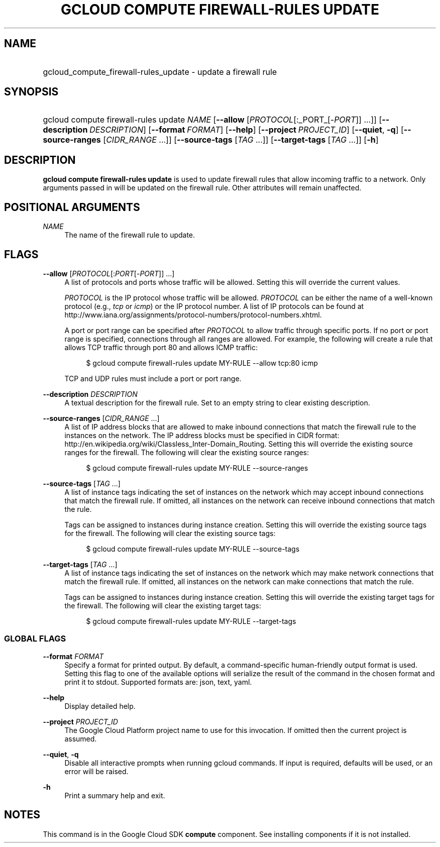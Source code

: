 .TH "GCLOUD COMPUTE FIREWALL-RULES UPDATE" "1" "" "" ""
.ie \n(.g .ds Aq \(aq
.el       .ds Aq '
.nh
.ad l
.SH "NAME"
.HP
gcloud_compute_firewall-rules_update \- update a firewall rule
.SH "SYNOPSIS"
.HP
gcloud\ compute\ firewall\-rules\ update\ \fINAME\fR [\fB\-\-allow\fR [\fIPROTOCOL\fR[:_PORT_[\-\fIPORT\fR]] \&...]] [\fB\-\-description\fR\ \fIDESCRIPTION\fR] [\fB\-\-format\fR\ \fIFORMAT\fR] [\fB\-\-help\fR] [\fB\-\-project\fR\ \fIPROJECT_ID\fR] [\fB\-\-quiet\fR,\ \fB\-q\fR] [\fB\-\-source\-ranges\fR [\fICIDR_RANGE\fR\ \&...]] [\fB\-\-source\-tags\fR [\fITAG\fR\ \&...]] [\fB\-\-target\-tags\fR [\fITAG\fR\ \&...]] [\fB\-h\fR]
.SH "DESCRIPTION"
.sp
\fBgcloud compute firewall\-rules update\fR is used to update firewall rules that allow incoming traffic to a network\&. Only arguments passed in will be updated on the firewall rule\&. Other attributes will remain unaffected\&.
.SH "POSITIONAL ARGUMENTS"
.PP
\fINAME\fR
.RS 4
The name of the firewall rule to update\&.
.RE
.SH "FLAGS"
.PP
\fB\-\-allow\fR [\fIPROTOCOL\fR[:\fIPORT\fR[\-\fIPORT\fR]] \&...]
.RS 4
A list of protocols and ports whose traffic will be allowed\&. Setting this will override the current values\&.
.sp
\fIPROTOCOL\fR
is the IP protocol whose traffic will be allowed\&.
\fIPROTOCOL\fR
can be either the name of a well\-known protocol (e\&.g\&.,
\fItcp\fR
or
\fIicmp\fR) or the IP protocol number\&. A list of IP protocols can be found at
http://www\&.iana\&.org/assignments/protocol\-numbers/protocol\-numbers\&.xhtml\&.
.sp
A port or port range can be specified after
\fIPROTOCOL\fR
to allow traffic through specific ports\&. If no port or port range is specified, connections through all ranges are allowed\&. For example, the following will create a rule that allows TCP traffic through port 80 and allows ICMP traffic:
.sp
.if n \{\
.RS 4
.\}
.nf
$ gcloud compute firewall\-rules update MY\-RULE \-\-allow tcp:80 icmp
.fi
.if n \{\
.RE
.\}
.sp
TCP and UDP rules must include a port or port range\&.
.RE
.PP
\fB\-\-description\fR \fIDESCRIPTION\fR
.RS 4
A textual description for the firewall rule\&. Set to an empty string to clear existing description\&.
.RE
.PP
\fB\-\-source\-ranges\fR [\fICIDR_RANGE\fR \&...]
.RS 4
A list of IP address blocks that are allowed to make inbound connections that match the firewall rule to the instances on the network\&. The IP address blocks must be specified in CIDR format:
http://en\&.wikipedia\&.org/wiki/Classless_Inter\-Domain_Routing\&. Setting this will override the existing source ranges for the firewall\&. The following will clear the existing source ranges:
.sp
.if n \{\
.RS 4
.\}
.nf
$ gcloud compute firewall\-rules update MY\-RULE \-\-source\-ranges
.fi
.if n \{\
.RE
.\}
.RE
.PP
\fB\-\-source\-tags\fR [\fITAG\fR \&...]
.RS 4
A list of instance tags indicating the set of instances on the network which may accept inbound connections that match the firewall rule\&. If omitted, all instances on the network can receive inbound connections that match the rule\&.
.sp
Tags can be assigned to instances during instance creation\&. Setting this will override the existing source tags for the firewall\&. The following will clear the existing source tags:
.sp
.if n \{\
.RS 4
.\}
.nf
$ gcloud compute firewall\-rules update MY\-RULE \-\-source\-tags
.fi
.if n \{\
.RE
.\}
.RE
.PP
\fB\-\-target\-tags\fR [\fITAG\fR \&...]
.RS 4
A list of instance tags indicating the set of instances on the network which may make network connections that match the firewall rule\&. If omitted, all instances on the network can make connections that match the rule\&.
.sp
Tags can be assigned to instances during instance creation\&. Setting this will override the existing target tags for the firewall\&. The following will clear the existing target tags:
.sp
.if n \{\
.RS 4
.\}
.nf
$ gcloud compute firewall\-rules update MY\-RULE \-\-target\-tags
.fi
.if n \{\
.RE
.\}
.RE
.SS "GLOBAL FLAGS"
.PP
\fB\-\-format\fR \fIFORMAT\fR
.RS 4
Specify a format for printed output\&. By default, a command\-specific human\-friendly output format is used\&. Setting this flag to one of the available options will serialize the result of the command in the chosen format and print it to stdout\&. Supported formats are:
json,
text,
yaml\&.
.RE
.PP
\fB\-\-help\fR
.RS 4
Display detailed help\&.
.RE
.PP
\fB\-\-project\fR \fIPROJECT_ID\fR
.RS 4
The Google Cloud Platform project name to use for this invocation\&. If omitted then the current project is assumed\&.
.RE
.PP
\fB\-\-quiet\fR, \fB\-q\fR
.RS 4
Disable all interactive prompts when running gcloud commands\&. If input is required, defaults will be used, or an error will be raised\&.
.RE
.PP
\fB\-h\fR
.RS 4
Print a summary help and exit\&.
.RE
.SH "NOTES"
.sp
This command is in the Google Cloud SDK \fBcompute\fR component\&. See installing components if it is not installed\&.
